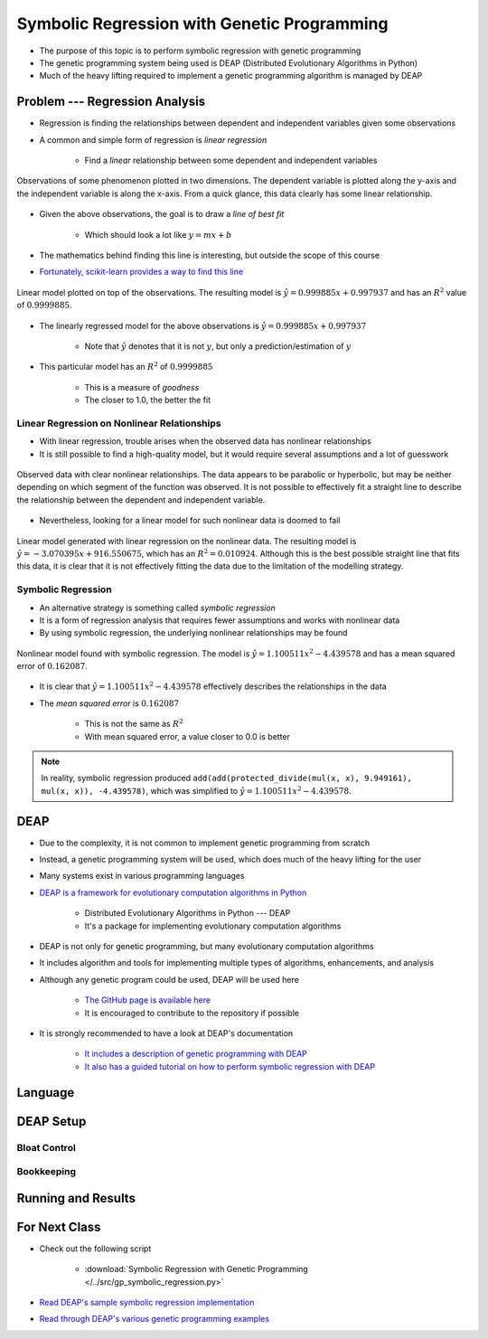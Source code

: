 ********************************************
Symbolic Regression with Genetic Programming
********************************************

* The purpose of this topic is to perform symbolic regression with genetic programming
* The genetic programming system being used is DEAP (Distributed Evolutionary Algorithms in Python)
* Much of the heavy lifting required to implement a genetic programming algorithm is managed by DEAP



Problem --- Regression Analysis
===============================

* Regression is finding the relationships between dependent and independent variables given some observations
* A common and simple form of regression is *linear regression*

    * Find a *linear* relationship between some dependent and independent variables


.. figure:: regression_linear_data.png
    :width: 500 px
    :align: center

    Observations of some phenomenon plotted in two dimensions. The dependent variable is plotted along the y-axis and
    the independent variable is along the x-axis. From a quick glance, this data clearly has some linear relationship.


* Given the above observations, the goal is to draw a *line of best fit*

    * Which should look a lot like :math:`y = mx + b`


* The mathematics behind finding this line is interesting, but outside the scope of this course
* `Fortunately, scikit-learn provides a way to find this line <https://scikit-learn.org/stable/modules/generated/sklearn.linear_model.LinearRegression.html>`_


.. figure:: regression_linear_data_linear_model.png
    :width: 500 px
    :align: center

    Linear model plotted on top of the observations. The resulting model is :math:`\hat{y} = 0.999885x + 0.997937` and
    has an :math:`R^{2}` value of :math:`0.9999885`.


* The linearly regressed model for the above observations is :math:`\hat{y} = 0.999885x + 0.997937`

    * Note that :math:`\hat{y}` denotes that it is not :math:`y`, but only a prediction/estimation of :math:`y`


* This particular model has an :math:`R^{2}` of :math:`0.9999885`

    * This is a measure of *goodness*
    * The closer to 1.0, the better the fit


Linear Regression on Nonlinear Relationships
--------------------------------------------

* With linear regression, trouble arises when the observed data has nonlinear relationships
* It is still possible to find a high-quality model, but it would require several assumptions and a lot of guesswork

.. figure:: regression_nonlinear_data.png
    :width: 500 px
    :align: center

    Observed data with clear nonlinear relationships. The data appears to be parabolic or hyperbolic, but may be neither
    depending on which segment of the function was observed. It is not possible to effectively fit a straight line to
    describe the relationship between the dependent and independent variable.


* Nevertheless, looking for a linear model for such nonlinear data is doomed to fail


.. figure:: regression_nonlinear_data_linear_model.png
    :width: 500 px
    :align: center

    Linear model generated with linear regression on the nonlinear data. The resulting model is
    :math:`\hat{y} = -3.070395x + 916.550675`, which has an :math:`R^{2} = 0.010924`. Although this is the best possible
    straight line that fits this data, it is clear that it is not effectively fitting the data due to the limitation of
    the modelling strategy.


Symbolic Regression
-------------------

* An alternative strategy is something called *symbolic regression*
* It is a form of regression analysis that requires fewer assumptions and works with nonlinear data

* By using symbolic regression, the underlying nonlinear relationships may be found

.. figure:: regression_nonlinear_data_nonlinear_model.png
    :width: 500 px
    :align: center

    Nonlinear model found with symbolic regression. The model is :math:`\hat{y} = 1.100511x^{2} - 4.439578` and has
    a mean squared error of :math:`0.162087`.


* It is clear that :math:`\hat{y} = 1.100511x^{2} - 4.439578` effectively describes the relationships in the data
* The *mean squared error* is :math:`0.162087`

    * This is not the same as :math:`R^{2}`
    * With mean squared error, a value closer to 0.0 is better


.. note::

    In reality, symbolic regression produced ``add(add(protected_divide(mul(x, x), 9.949161), mul(x, x)), -4.439578)``,
    which was simplified to :math:`\hat{y} = 1.100511x^{2} - 4.439578`.



DEAP
====

* Due to the complexity, it is not common to implement genetic programming from scratch
* Instead, a genetic programming system will be used, which does much of the heavy lifting for the user
* Many systems exist in various programming languages

* `DEAP is a framework for evolutionary computation algorithms in Python <https://deap.readthedocs.io/en/master/>`_

    * Distributed Evolutionary Algorithms in Python --- DEAP
    * It's a package for implementing evolutionary computation algorithms


* DEAP is not only for genetic programming, but many evolutionary computation algorithms
* It includes algorithm and tools for implementing multiple types of algorithms, enhancements, and analysis

* Although any genetic program could be used, DEAP will be used here

    * `The GitHub page is available here <https://github.com/deap/deap>`_
    * It is encouraged to contribute to the repository if possible


* It is strongly recommended to have a look at DEAP's documentation

    * `It includes a description of genetic programming with DEAP <https://deap.readthedocs.io/en/master/tutorials/advanced/gp.html>`_
    * `It also has a guided tutorial on how to perform symbolic regression with DEAP <https://deap.readthedocs.io/en/master/examples/gp_symbreg.html>`_



Language
========



DEAP Setup
==========


Bloat Control
-------------


Bookkeeping
-----------



Running and Results
===================



For Next Class
==============

* Check out the following script

    * :download:`Symbolic Regression with Genetic Programming </../src/gp_symbolic_regression.py>`


* `Read DEAP's sample symbolic regression implementation <https://deap.readthedocs.io/en/master/tutorials/advanced/gp.html>`_
* `Read through DEAP's various genetic programming examples <https://deap.readthedocs.io/en/master/examples/index.html#genetic-programming-gp>`_




